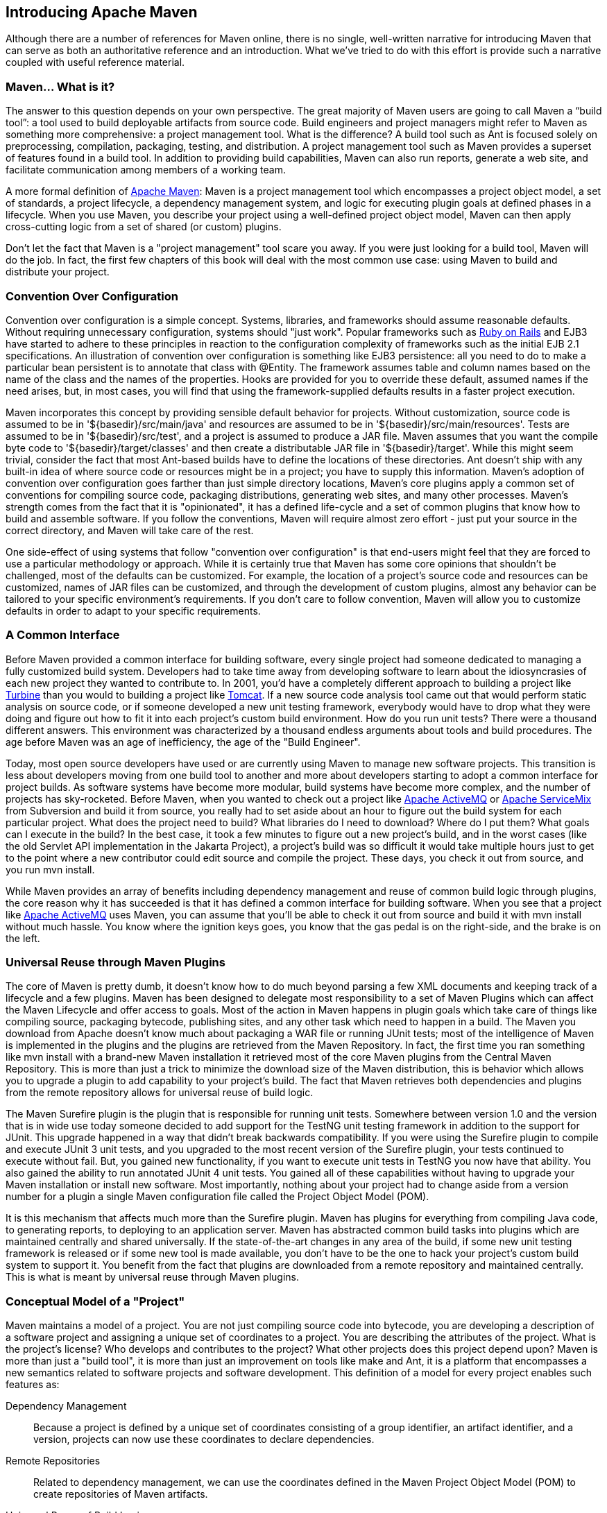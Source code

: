 [[introduction]]
== Introducing Apache Maven

Although there are a number of references for Maven online, there is
no single, well-written narrative for introducing Maven that can serve
as both an authoritative reference and an introduction. What we’ve
tried to do with this effort is provide such a narrative coupled with
useful reference material.

[[introduction-sect-whatIsMaven]]
=== Maven... What is it?

The answer to this question depends on your own perspective. The great
majority of Maven users are going to call Maven a “build tool”: a tool
used to build deployable artifacts from source code. Build engineers
and project managers might refer to Maven as something more
comprehensive: a project management tool. What is the difference? A
build tool such as Ant is focused solely on preprocessing,
compilation, packaging, testing, and distribution. A project
management tool such as Maven provides a superset of features found in
a build tool. In addition to providing build capabilities, Maven can
also run reports, generate a web site, and facilitate communication
among members of a working team.

A more formal definition of http://maven.apache.org[Apache Maven]:
Maven is a project management tool which encompasses a project object
model, a set of standards, a project lifecycle, a dependency
management system, and logic for executing plugin goals at defined
phases in a lifecycle. When you use Maven, you describe your project
using a well-defined project object model, Maven can then apply
cross-cutting logic from a set of shared (or custom) plugins.

Don't let the fact that Maven is a "project management" tool scare you
away. If you were just looking for a build tool, Maven will do the
job. In fact, the first few chapters of this book will deal with the
most common use case: using Maven to build and distribute your
project.

[[installation-sect-conventionConfiguration]]
=== Convention Over Configuration

Convention over configuration is a simple concept. Systems, libraries,
and frameworks should assume reasonable defaults. Without requiring
unnecessary configuration, systems should "just work". Popular
frameworks such as http://www.rubyonrails.org/[Ruby on Rails] and EJB3
have started to adhere to these principles in reaction to the
configuration complexity of frameworks such as the initial EJB 2.1
specifications. An illustration of convention over configuration is
something like EJB3 persistence: all you need to do to make a
particular bean persistent is to annotate that class with +@Entity+.
The framework assumes table and column names based on the name of the
class and the names of the properties. Hooks are provided for you to
override these default, assumed names if the need arises, but, in most
cases, you will find that using the framework-supplied defaults
results in a faster project execution.

Maven incorporates this concept by providing sensible default behavior
for projects. Without customization, source code is assumed to be in
'+++${basedir}/src/main/java+++' and resources are assumed to be in
'+++${basedir}/src/main/resources+++'. Tests are assumed to be in
'+++${basedir}/src/test+++', and a project is assumed to produce a JAR
file. Maven assumes that you want the compile byte code to
'+++${basedir}/target/classes+++' and then create a distributable JAR
file in '+++${basedir}/target+++'. While this might seem trivial,
consider the fact that most Ant-based builds have to define the
locations of these directories. Ant doesn't ship with any built-in
idea of where source code or resources might be in a project; you have
to supply this information. Maven's adoption of convention over
configuration goes farther than just simple directory locations,
Maven's core plugins apply a common set of conventions for compiling
source code, packaging distributions, generating web sites, and many
other processes. Maven's strength comes from the fact that it is
"opinionated", it has a defined life-cycle and a set of common plugins
that know how to build and assemble software. If you follow the
conventions, Maven will require almost zero effort - just put your
source in the correct directory, and Maven will take care of the rest.

One side-effect of using systems that follow "convention over
configuration" is that end-users might feel that they are forced to
use a particular methodology or approach. While it is certainly true
that Maven has some core opinions that shouldn't be challenged, most
of the defaults can be customized. For example, the location of a
project's source code and resources can be customized, names of JAR
files can be customized, and through the development of custom
plugins, almost any behavior can be tailored to your specific
environment's requirements. If you don't care to follow convention,
Maven will allow you to customize defaults in order to adapt to your
specific requirements.

[[installation-sect-common-interface]]
=== A Common Interface

Before Maven provided a common interface for building software, every
single project had someone dedicated to managing a fully customized
build system. Developers had to take time away from developing
software to learn about the idiosyncrasies of each new project they
wanted to contribute to. In 2001, you'd have a completely different
approach to building a project like
http://turbine.apache.org/[Turbine] than you would to building a
project like http://tomcat.apache.org[Tomcat]. If a new source code
analysis tool came out that would perform static analysis on source
code, or if someone developed a new unit testing framework, everybody
would have to drop what they were doing and figure out how to fit it
into each project's custom build environment. How do you run unit
tests? There were a thousand different answers. This environment was
characterized by a thousand endless arguments about tools and build
procedures. The age before Maven was an age of inefficiency, the age
of the "Build Engineer".

Today, most open source developers have used or are currently using
Maven to manage new software projects. This transition is less about
developers moving from one build tool to another and more about
developers starting to adopt a common interface for project builds. As
software systems have become more modular, build systems have become
more complex, and the number of projects has sky-rocketed. Before
Maven, when you wanted to check out a project like
http://activemq.apache.org[Apache ActiveMQ] or
http://servicemix.apache.org[Apache ServiceMix] from Subversion and
build it from source, you really had to set aside about an hour to
figure out the build system for each particular project. What does the
project need to build? What libraries do I need to download? Where do
I put them? What goals can I execute in the build? In the best case,
it took a few minutes to figure out a new project's build, and in the
worst cases (like the old Servlet API implementation in the Jakarta
Project), a project's build was so difficult it would take multiple
hours just to get to the point where a new contributor could edit
source and compile the project. These days, you check it out from
source, and you run +mvn install+.

While Maven provides an array of benefits including dependency
management and reuse of common build logic through plugins, the core
reason why it has succeeded is that it has defined a common interface
for building software. When you see that a project like
http://wicket.apache.org[Apache ActiveMQ] uses Maven, you can assume
that you'll be able to check it out from source and build it with +mvn
install+ without much hassle. You know where the ignition keys goes,
you know that the gas pedal is on the right-side, and the brake is on
the left.

[[installation-sect-universal-reuse]]
=== Universal Reuse through Maven Plugins

The core of Maven is pretty dumb, it doesn't know how to do much
beyond parsing a few XML documents and keeping track of a lifecycle
and a few plugins. Maven has been designed to delegate most
responsibility to a set of Maven Plugins which can affect the Maven
Lifecycle and offer access to goals. Most of the action in Maven
happens in plugin goals which take care of things like compiling
source, packaging bytecode, publishing sites, and any other task which
need to happen in a build. The Maven you download from Apache doesn't
know much about packaging a WAR file or running JUnit tests; most of
the intelligence of Maven is implemented in the plugins and the
plugins are retrieved from the Maven Repository. In fact, the first
time you ran something like +mvn install+ with a brand-new Maven
installation it retrieved most of the core Maven plugins from the
Central Maven Repository. This is more than just a trick to minimize
the download size of the Maven distribution, this is behavior which
allows you to upgrade a plugin to add capability to your project's
build. The fact that Maven retrieves both dependencies and plugins
from the remote repository allows for universal reuse of build logic.

The Maven Surefire plugin is the plugin that is responsible for
running unit tests. Somewhere between version 1.0 and the version that
is in wide use today someone decided to add support for the TestNG
unit testing framework in addition to the support for JUnit. This
upgrade happened in a way that didn't break backwards
compatibility. If you were using the Surefire plugin to compile and
execute JUnit 3 unit tests, and you upgraded to the most recent
version of the Surefire plugin, your tests continued to execute
without fail. But, you gained new functionality, if you want to
execute unit tests in TestNG you now have that ability. You also
gained the ability to run annotated JUnit 4 unit tests. You gained all
of these capabilities without having to upgrade your Maven
installation or install new software. Most importantly, nothing about
your project had to change aside from a version number for a plugin a
single Maven configuration file called the Project Object Model (POM).

It is this mechanism that affects much more than the Surefire
plugin. Maven has plugins for everything from compiling Java code, to
generating reports, to deploying to an application server. Maven has
abstracted common build tasks into plugins which are maintained
centrally and shared universally. If the state-of-the-art changes in
any area of the build, if some new unit testing framework is released
or if some new tool is made available, you don't have to be the one to
hack your project's custom build system to support it. You benefit
from the fact that plugins are downloaded from a remote repository and
maintained centrally. This is what is meant by universal reuse through
Maven plugins.

[[installation-sect-conceptual]]
=== Conceptual Model of a "Project"

Maven maintains a model of a project. You are not just compiling
source code into bytecode, you are developing a description of a
software project and assigning a unique set of coordinates to a
project. You are describing the attributes of the project. What is the
project's license? Who develops and contributes to the project? What
other projects does this project depend upon? Maven is more than just
a "build tool", it is more than just an improvement on tools like make
and Ant, it is a platform that encompasses a new semantics related to
software projects and software development. This definition of a model
for every project enables such features as:

Dependency Management::

  Because a project is defined by a unique set of coordinates
  consisting of a group identifier, an artifact identifier, and a
  version, projects can now use these coordinates to declare
  dependencies.

Remote Repositories::

  Related to dependency management, we can use the coordinates defined
  in the Maven Project Object Model (POM) to create repositories of
  Maven artifacts.

Universal Reuse of Build Logic::

  Plugins contain logic that works with the descriptive data and
  configuration parameters defined in Project Object Model (POM); they
  are not designed to operate upon specific files in known locations.

Tool Portability / Integration::

  Tools like Eclipse, NetBeans, and IntelliJ now have a common place
  to find information about a project. Before the advent of Maven,
  every IDE had a different way to store what was essentially a custom
  Project Object Model (POM). Maven has standardized this description,
  and while each IDE continues to maintain custom project files, they
  can be easily generated from the model.

Easy Searching and Filtering of Project Artifacts::

  Tools like Nexus allow you to index and search the contents of a
  repository using the information stored in the POM.

[[installation-sect-mavenAlternativeAnt]]
=== Is Maven an alternative to XYZ?

So, sure, Maven is an alternative to Ant, but
http://ant.apache.org[Apache Ant] continues to be a great, widely-used
tool. It has been the reigning champion of Java builds for years, and
you can integrate Ant build scripts with your project's Maven build
very easily. This is a common usage pattern for a Maven project. On
the other hand, as more and more open source projects move to Maven as
a project management platform, working developers are starting to
realize that Maven not only simplifies the task of build management,
it is helping to encourage a common interface between developers and
software projects. Maven is more of a platform than a tool, while you
could consider Maven an alternative to Ant, you are comparing apples
to oranges. "Maven" includes more than just a build tool.

This is the central point that makes all of the Maven vs. Ant, Maven
vs. Buildr, Maven vs. Gradle arguments irrelevant. Maven isn't totally
defined by the mechanics of your build system. It isn't about
scripting the various tasks in your build as much as it is about
encouraging a set of standards, a common interface, a life-cycle, a
standard repository format, a standard directory layout, etc. It
certainly isn't about what format the POM happens to be in (XML
vs. YAML vs. Ruby). Maven is much larger than that, and Maven refers
to much more than the tool itself. When this book talks of Maven, it
is referring to the constellation of software, systems, and standards
that support it. Buildr, Ivy, Gradle, all of these tools interact with
the repository format that Maven helped create, and you could just as
easily use a repository manager like Nexus to support a build written
entirely in Ant.

While Maven is an alternative to many of these tools, the community
needs to evolve beyond seeing technology as a zero-sum game between
unfriendly competitors in a competition for users and developers. This
might be how large corporations relate to one another, but it has very
little relevance to the way that open source communities work. The
headline "Who's winning? Ant or Maven?" isn't very constructive. If
you force us to answer this question, we're definitely going to say
that Maven is a superior alternative to Ant as a foundational
technology for a build; at the same time, Maven's boundaries are
constantly shifting and the Maven community is constantly trying to
seek out new ways to become more ecumenical, more inter-operable, more
cooperative. The core tenets of Maven are declarative builds,
dependency management, repository managers, universal reuse through
plugins, but the specific incarnation of these ideas at any given
moment is less important than the sense that the open source community
is collaborating to reduce the inefficiency of "enterprise-scale
builds".

[[installation-sect-compare-ant-maven]]
=== Comparing Maven with Ant

The authors of this book have no interest in creating a feud between
Apache Ant and Apache Maven, but we are also cognizant of the fact
that most organizations have to make a decision between the two
standard solutions: Apache Ant and Apache Maven. In this section, we
compare and contrast the tools.

Ant excels at build process, it is a build system modeled after make
with targets and dependencies. Each target consists of a set of
instructions which are coded in XML. There is a +copy+ task and a
+javac+ task as well as a +jar+ task. When you use Ant, you supply Ant
with specific instructions for compiling and packaging your
output. Look at the following example of a simple 'build.xml' file:

[[ex-ant-sample]]
.A Simple Ant build.xml file
----
<project name="my-project" default="dist" basedir=".">
    <description>
        simple example build file
    </description>
    <!-- set global properties for this build -->
    <property name="src" location="src/main/java"/>
    <property name="build" location="target/classes"/>
    <property name="dist"  location="target"/>

    <target name="init">
        <!-- Create the time stamp -->
        <tstamp/>
        <!-- Create the build directory structure used by compile -->
        <mkdir dir="${build}"/>
    </target>

    <target name="compile" depends="init"
            description="compile the source " >
        <!-- Compile the java code from ${src} into ${build} -->
        <javac srcdir="${src}" destdir="${build}"/>
    </target>

    <target name="dist" depends="compile"
            description="generate the distribution" >
        <!-- Create the distribution directory -->
        <mkdir dir="${dist}/lib"/>

        <!-- Put everything in ${build} into the MyProject-${DSTAMP}.jar file -->
        <jar jarfile="${dist}/lib/MyProject-${DSTAMP}.jar" basedir="${build}"/>
    </target>

    <target name="clean"
            description="clean up" >
        <!-- Delete the ${build} and ${dist} directory trees -->
        <delete dir="${build}"/>
        <delete dir="${dist}"/>
    </target>
</project>
----

In this simple Ant example, you can see how you have to tell Ant
exactly what to do. There is a compile goal which includes the +javac+
task that compiles the source in the 'src/main/java' directory to the
'target/classes' directory. You have to tell Ant exactly where your
source is, where you want the resulting bytecode to be stored, and how
to package this all into a JAR file. While there are some recent
developments that help make Ant less procedural, a developer's
experience with Ant is in coding a procedural language written in XML.

Contrast the previous Ant example with a Maven example. In Maven, to
create a JAR file from some Java source, all you need to do is create
a simple 'pom.xml', place your source code in
'+++${basedir}/src/main/java+++' and then run +mvn install+ from the
command line. The example Maven 'pom.xml' that achieves the same
results as the simple Ant file listed in <<ex-ant-sample>> is shown in
<<ex-maven-sample>>.

[[ex-maven-sample]]
.A Sample Maven pom.xml
----
<project>
    <modelVersion>4.0.0</modelVersion>
    <groupId>org.sonatype.mavenbook</groupId>
    <artifactId>my-project</artifactId>
    <version>1.0</version>
</project>
----

That's all you need in your 'pom.xml'. Running +mvn install+ from the
command line will process resources, compile source, execute unit
tests, create a JAR, and install the JAR in a local repository for
reuse in other projects. Without modification, you can run +mvn site+
and then find an 'index.html' file in 'target/site' that contains
links to JavaDoc and a few reports about your source code.

Admittedly, this is the simplest possible example project containing
nothing more than some source code and producing a simple JAR. It is a
project which closely follows Maven conventions and doesn't require
any dependencies or customization. If we wanted to start customizing
the behavior, our 'pom.xml' is going to grow in size, and in the
largest of projects you can see collections of very complex Maven POMs
which contain a great deal of plugin customization and dependency
declarations. But, even when your project's POM files become more
substantial, they hold an entirely different kind of information from
the build file of a similarly sized project using Ant. Maven POMs
contain declarations: "This is a JAR project", and "The source code is
in 'src/main/java'". Ant build files contain explicit instructions:
"This is project", "The source is in 'src/main/java'", "Run javac
against this directory", "Put the results in 'target/classes'",
"Create a JAR from the ....", etc. Where Ant had to be explicit about
the process, there was something "built-in" to Maven that just knew
where the source code was and how it should be processed.

The differences between Ant and Maven in this example are:

* Apache Ant

** Ant doesn't have formal conventions like a common project directory
   structure or default behavior. You have to tell Ant *exactly* where
   to find the source and where to put the output. Informal
   conventions have emerged over time, but they haven't been codified
   into the product.

** Ant is procedural. You have to tell Ant exactly what to do and when
   to do it. You have to tell it to compile, then copy, then compress.

** Ant doesn't have a lifecycle. You have to define goals and goal
   dependencies. You have to attach a sequence of tasks to each goal
   manually.

* Apache Maven

** Maven has conventions. It knows where your source code is because
   you followed the convention. Maven's Compiler plugin put the
   bytecode in 'target/classes', and it produces a JAR file in target.

** Maven is declarative. All you had to do was create a 'pom.xml' file
   and put your source in the default directory. Maven took care of
   the rest.

** Maven has a lifecycle which was invoked when you executed +mvn
   install+. This command told Maven to execute a series of sequential
   lifecycle phases until it reached the install lifecycle phase. As a
   side-effect of this journey through the lifecycle, Maven executed a
   number of default plugin goals which did things like compile and
   create a JAR.

Maven has built-in intelligence about common project tasks in the form
of Maven plugins. If you wanted to write and execute unit tests, all
you would need to do is write the tests, place them in
'+++${basedir}/src/test/java+++', add a test-scoped dependency on
either TestNG or JUnit, and run +mvn test+. If you wanted to deploy a
web application and not a JAR, all you would need to do is change your
project type to +war+ and put your docroot in
'+++${basedir}/src/main/webapp+++'. Sure, you can do all of this with
Ant, but you will be writing the instructions from scratch. In Ant,
you would first have to figure out where the JUnit JAR file should
be. Then you would have to create a classpath that includes the JUnit
JAR file. Then you would tell Ant where it should look for test source
code, write a goal that compiles the test source to bytecode, and
execute the unit tests with JUnit.

Without supporting technologies like antlibs and Ivy (even with these
supporting technologies), Ant has the feeling of a c`ustom procedural
build. An efficient set of Maven POMs in a project which adheres to
Maven's assumed conventions has surprisingly little XML compared to
the Ant alternative. Another benefit of Maven is the reliance on
widely-shared Maven plugins. Everyone uses the Maven Surefire plugin
for unit testing, and if someone adds support for a new unit testing
framework, you can gain new capabilities in your own build by just
incrementing the version of a particular Maven plugin in your
project's POM.

The decision to use Maven or Ant isn't a binary one, and Ant still has
a place in a complex build. If your current build contains some highly
customized process, or if you've written some Ant scripts to complete
a specific process in a specific way that cannot be adapted to the
Maven standards, you can still use these scripts with Maven. Ant is
made available as a core Maven plugin. Custom Maven plugins can be
implemented in Ant, and Maven projects can be configured to execute
Ant scripts within the Maven project lifecycle.
